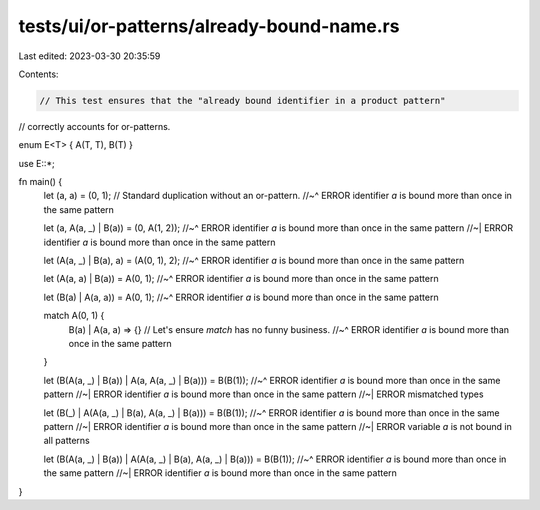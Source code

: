 tests/ui/or-patterns/already-bound-name.rs
==========================================

Last edited: 2023-03-30 20:35:59

Contents:

.. code-block:: rs

    // This test ensures that the "already bound identifier in a product pattern"
// correctly accounts for or-patterns.

enum E<T> { A(T, T), B(T) }

use E::*;

fn main() {
    let (a, a) = (0, 1); // Standard duplication without an or-pattern.
    //~^ ERROR identifier `a` is bound more than once in the same pattern

    let (a, A(a, _) | B(a)) = (0, A(1, 2));
    //~^ ERROR identifier `a` is bound more than once in the same pattern
    //~| ERROR identifier `a` is bound more than once in the same pattern

    let (A(a, _) | B(a), a) = (A(0, 1), 2);
    //~^ ERROR identifier `a` is bound more than once in the same pattern

    let (A(a, a) | B(a)) = A(0, 1);
    //~^ ERROR identifier `a` is bound more than once in the same pattern

    let (B(a) | A(a, a)) = A(0, 1);
    //~^ ERROR identifier `a` is bound more than once in the same pattern

    match A(0, 1) {
        B(a) | A(a, a) => {} // Let's ensure `match` has no funny business.
        //~^ ERROR identifier `a` is bound more than once in the same pattern
    }

    let (B(A(a, _) | B(a)) | A(a, A(a, _) | B(a))) = B(B(1));
    //~^ ERROR identifier `a` is bound more than once in the same pattern
    //~| ERROR identifier `a` is bound more than once in the same pattern
    //~| ERROR mismatched types

    let (B(_) | A(A(a, _) | B(a), A(a, _) | B(a))) = B(B(1));
    //~^ ERROR identifier `a` is bound more than once in the same pattern
    //~| ERROR identifier `a` is bound more than once in the same pattern
    //~| ERROR variable `a` is not bound in all patterns

    let (B(A(a, _) | B(a)) | A(A(a, _) | B(a), A(a, _) | B(a))) = B(B(1));
    //~^ ERROR identifier `a` is bound more than once in the same pattern
    //~| ERROR identifier `a` is bound more than once in the same pattern
}


